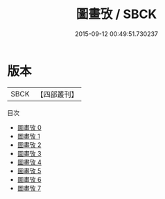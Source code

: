 #+TITLE: 圖畫攷 / SBCK

#+DATE: 2015-09-12 00:49:51.730237
* 版本
 |      SBCK|【四部叢刊】  |
目次
 - [[file:KR3h0039_000.txt][圖畫攷 0]]
 - [[file:KR3h0039_001.txt][圖畫攷 1]]
 - [[file:KR3h0039_002.txt][圖畫攷 2]]
 - [[file:KR3h0039_003.txt][圖畫攷 3]]
 - [[file:KR3h0039_004.txt][圖畫攷 4]]
 - [[file:KR3h0039_005.txt][圖畫攷 5]]
 - [[file:KR3h0039_006.txt][圖畫攷 6]]
 - [[file:KR3h0039_007.txt][圖畫攷 7]]
